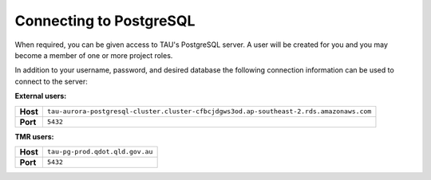 Connecting to PostgreSQL
------------------------
When required, you can be given access to TAU's PostgreSQL server. A user will be created for you and you may become a member of one or more project roles.

In addition to your username, password, and desired database the following connection information can be used to connect to the server:

**External users:**

======== =======================================================================================
**Host** ``tau-aurora-postgresql-cluster.cluster-cfbcjdgws3od.ap-southeast-2.rds.amazonaws.com``
**Port** ``5432``
======== =======================================================================================

**TMR users:**

======== =======================================================================================
**Host** ``tau-pg-prod.qdot.qld.gov.au``
**Port** ``5432``
======== =======================================================================================
